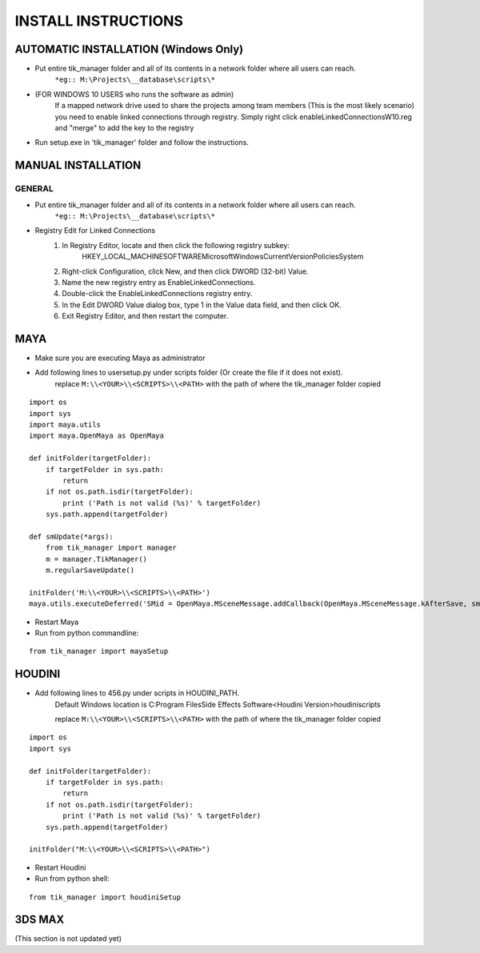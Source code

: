 
====================
INSTALL INSTRUCTIONS
====================

AUTOMATIC INSTALLATION (Windows Only)
-------------------------------------

- Put entire tik_manager folder and all of its contents in a network folder where all users can reach.
    ``*eg:: M:\Projects\__database\scripts\*``

- (FOR WINDOWS 10 USERS who runs the software as admin)
    If a mapped network drive used to share the projects among team members
    (This is the most likely scenario) you need to enable linked connections through registry.
    Simply right click
    enableLinkedConnectionsW10.reg and "merge" to add the key to the registry

- Run setup.exe in 'tik_manager' folder and follow the instructions.

MANUAL INSTALLATION
-------------------

-------
GENERAL
-------

- Put entire tik_manager folder and all of its contents in a network folder where all users can reach.
    ``*eg:: M:\Projects\__database\scripts\*``

* Registry Edit for Linked Connections
    1) In Registry Editor, locate and then click the following registry subkey:
        HKEY_LOCAL_MACHINE\SOFTWARE\Microsoft\Windows\CurrentVersion\Policies\System

    2) Right-click Configuration, click New, and then click DWORD (32-bit) Value.

    3) Name the new registry entry as EnableLinkedConnections.

    4) Double-click the EnableLinkedConnections registry entry.

    5) In the Edit DWORD Value dialog box, type 1 in the Value data field, and then click OK.

    6) Exit Registry Editor, and then restart the computer.



MAYA
----
* Make sure you are executing Maya as administrator
* Add following lines to usersetup.py under scripts folder (Or create the file if it does not exist).
    replace ``M:\\<YOUR>\\<SCRIPTS>\\<PATH>`` with the path of where the tik_manager folder copied

::

    import os
    import sys
    import maya.utils
    import maya.OpenMaya as OpenMaya

    def initFolder(targetFolder):
        if targetFolder in sys.path:
            return
        if not os.path.isdir(targetFolder):
            print ('Path is not valid (%s)' % targetFolder)
        sys.path.append(targetFolder)

    def smUpdate(*args):
        from tik_manager import manager
        m = manager.TikManager()
        m.regularSaveUpdate()

    initFolder('M:\\<YOUR>\\<SCRIPTS>\\<PATH>')
    maya.utils.executeDeferred('SMid = OpenMaya.MSceneMessage.addCallback(OpenMaya.MSceneMessage.kAfterSave, smUpdate)')

* Restart Maya
* Run from python commandline:

::

    from tik_manager import mayaSetup


HOUDINI
-------
* Add following lines to 456.py under scripts in HOUDINI_PATH.
    Default Windows location is C:\Program Files\Side Effects Software\<Houdini Version>\houdini\scripts\

    replace ``M:\\<YOUR>\\<SCRIPTS>\\<PATH>`` with the path of where the tik_manager folder copied

::

    import os
    import sys

    def initFolder(targetFolder):
        if targetFolder in sys.path:
            return
        if not os.path.isdir(targetFolder):
            print ('Path is not valid (%s)' % targetFolder)
        sys.path.append(targetFolder)

    initFolder("M:\\<YOUR>\\<SCRIPTS>\\<PATH>")

* Restart Houdini
* Run from python shell:

::

    from tik_manager import houdiniSetup

3DS MAX
-------
(This section is not updated yet)

